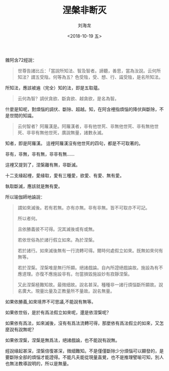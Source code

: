 #+TITLE: 涅槃非断灭
#+AUTHOR: 刘海龙
#+EMAIL: tengel.liu@gmail.com
#+TAGS: 心解脫  慧解脫
#+HTML_HEAD: <link rel="stylesheet" type="text/css" href="style.css" />
#+OPTIONS: toc:t ^:{} author:t num:2 H:6
#+LANGUAGE: zh-CN
#+DESCRIPTION: 雜阿含七十二經學習筆記
# #+BIND need org-export-allow-bind-keywords set to t
# #+BIND: org-html-postamble t
# #+BIND: org-html-postamble-format (("zh-CN" "hello"))
#+HTML_LINK_HOME: index.html
#+HTML_LINK_UP: index.html
#+DATE: <2018-10-19 五>

雜阿含72經說：
#+BEGIN_QUOTE
世尊告諸比丘：「當說所知法、智及智者。諦聽，善思，當為汝說。云何所知法？謂五受陰。何等為五？色受陰，受、想、行、識受陰，是名所知法。
#+END_QUOTE


所知法，應該被遍（完全）知的法，即是五取蘊。

#+BEGIN_QUOTE
云何為智？調伏貪欲、斷貪欲、越貪欲，是名為智。
#+END_QUOTE


什麼是知呢，對煩惱的調伏、斷除、超越。知，在阿含裡指煩惱的降伏與斷除，不是世間的知識。



#+BEGIN_QUOTE
云何智者？阿羅漢是。阿羅漢者，非有他世死、非無他世死、非有無他世死、非非有無他世死，廣說無量，諸數永滅。
#+END_QUOTE


知者，即是阿羅漢。
這裡阿羅漢沒有他世死的四句，都是不可取著的。


非有，非無，非有無，非非有無……


這裡又提到了，涅槃離有無，非斷滅。




十二支緣起裡，愛緣取，愛有三種愛，欲愛、有愛、無有愛。


執取斷滅，應該就是無有愛。

所以瑜伽師地論說：
#+BEGIN_QUOTE
謂如來滅後。若有若無。亦有亦無。非有非無。皆不可取亦不可記。

所以者何。

且依勝義彼不可得。況其滅後或有或無。

若依世俗為於諸行假立如來。為於涅槃。

若於諸行。如來滅後無有一行流轉可得。爾時何處假立如來。既無如來何有無等。

若於涅槃。涅槃唯是無行所顯。絕諸戲論。自內所證絕戲論故。施設為有不應道理。亦復不應施設非有。勿當損毀施設妙有寂靜涅槃。

又此涅槃極難知故。最微細故。說名甚深。種種非一諸行煩惱斷所顯故。說名廣大。現量比量及正教量所不量故。說名無量。

#+END_QUOTE

如果依勝義,如來境界不可思議,不能說有無等。

如果依世俗，是於有爲法假立如來呢，還是依涅槃呢？

如果依有爲法，如來滅後，沒有有爲法流轉可得，那麼依有爲法假立的如來，又怎麼說有說無呢？

如果依涅槃，涅槃是無爲法，絕諸戲論，也不能說有說無。

經說緣起甚深，涅槃倍復甚深，微細難知。不是僅僅斷除少分煩惱可以顯發的，是要斷除全部的煩惱才能證得。不能凡夫能從現量直覺，也不是推理譬喻可知，別人也無法教導說明的，所以是無量。


